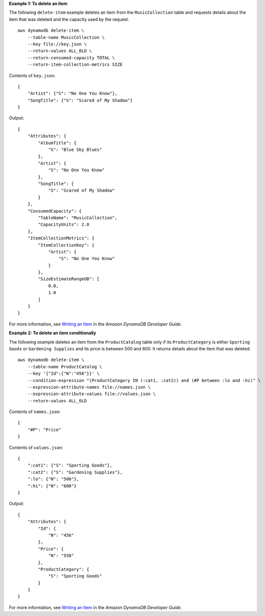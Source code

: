 **Example 1: To delete an item**

The following ``delete-item`` example deletes an item from the ``MusicCollection`` table and requests details about the item that was deleted and the capacity used by the request. ::

    aws dynamodb delete-item \
        --table-name MusicCollection \
        --key file://key.json \
        --return-values ALL_OLD \
        --return-consumed-capacity TOTAL \
        --return-item-collection-metrics SIZE

Contents of ``key.json``::

    {
        "Artist": {"S": "No One You Know"},
        "SongTitle": {"S": "Scared of My Shadow"}
    }

Output::

    {
        "Attributes": {
            "AlbumTitle": {
                "S": "Blue Sky Blues"
            },
            "Artist": {
                "S": "No One You Know"
            },
            "SongTitle": {
                "S": "Scared of My Shadow"
            }
        },
        "ConsumedCapacity": {
            "TableName": "MusicCollection",
            "CapacityUnits": 2.0
        },
        "ItemCollectionMetrics": {
            "ItemCollectionKey": {
                "Artist": {
                    "S": "No One You Know"
                }
            },
            "SizeEstimateRangeGB": [
                0.0,
                1.0
            ]
        }
    }

For more information, see `Writing an Item <https://docs.aws.amazon.com/amazondynamodb/latest/developerguide/WorkingWithItems.html#WorkingWithItems.WritingData>`__ in the *Amazon DynamoDB Developer Guide*.

**Example 2: To delete an item conditionally**

The following example deletes an item from the ``ProductCatalog`` table only if its ``ProductCategory`` is either ``Sporting Goods`` or ``Gardening Supplies`` and its price is between 500 and 600. It returns details about the item that was deleted. ::

    aws dynamodb delete-item \
        --table-name ProductCatalog \
        --key '{"Id":{"N":"456"}}' \
        --condition-expression "(ProductCategory IN (:cat1, :cat2)) and (#P between :lo and :hi)" \
        --expression-attribute-names file://names.json \
        --expression-attribute-values file://values.json \
        --return-values ALL_OLD

Contents of ``names.json``::

    {
        "#P": "Price"
    }

Contents of ``values.json``::

    {
        ":cat1": {"S": "Sporting Goods"},
        ":cat2": {"S": "Gardening Supplies"},
        ":lo": {"N": "500"},
        ":hi": {"N": "600"}
    }

Output::

    {
        "Attributes": {
            "Id": {
                "N": "456"
            },
            "Price": {
                "N": "550"
            },
            "ProductCategory": {
                "S": "Sporting Goods"
            }
        }
    }

For more information, see `Writing an Item <https://docs.aws.amazon.com/amazondynamodb/latest/developerguide/WorkingWithItems.html#WorkingWithItems.WritingData>`__ in the *Amazon DynamoDB Developer Guide*.
